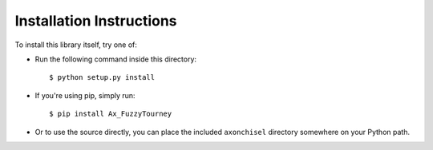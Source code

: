 ==============================================================================
Installation Instructions
==============================================================================

To install this library itself, try one of:

- Run the following command inside this directory::

    $ python setup.py install

- If you're using pip, simply run::

    $ pip install Ax_FuzzyTourney

- Or to use the source directly, you can place the included
  ``axonchisel`` directory somewhere on your Python path.

